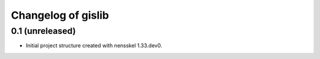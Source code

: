 Changelog of gislib
===================================================


0.1 (unreleased)
----------------

- Initial project structure created with nensskel 1.33.dev0.
